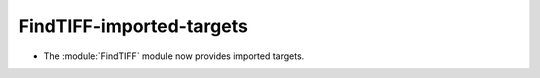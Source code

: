 FindTIFF-imported-targets
-------------------------

* The :module:`FindTIFF` module now provides imported targets.
